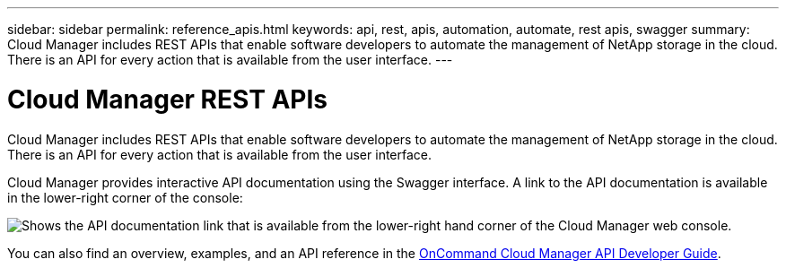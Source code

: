 ---
sidebar: sidebar
permalink: reference_apis.html
keywords: api, rest, apis, automation, automate, rest apis, swagger
summary: Cloud Manager includes REST APIs that enable software developers to automate the management of NetApp storage in the cloud. There is an API for every action that is available from the user interface.
---

= Cloud Manager REST APIs
:hardbreaks:
:nofooter:
:icons: font
:linkattrs:
:imagesdir: ./media/

[.lead]
Cloud Manager includes REST APIs that enable software developers to automate the management of NetApp storage in the cloud. There is an API for every action that is available from the user interface.

Cloud Manager provides interactive API documentation using the Swagger interface. A link to the API documentation is available in the lower-right corner of the console:

image:screenshot_apis.gif[Shows the API documentation link that is available from the lower-right hand corner of the Cloud Manager web console.]

You can also find an overview, examples, and an API reference in the https://library.netapp.com/ecmdocs/ECMLP2839258/html/index.html[OnCommand Cloud Manager API Developer Guide^].
